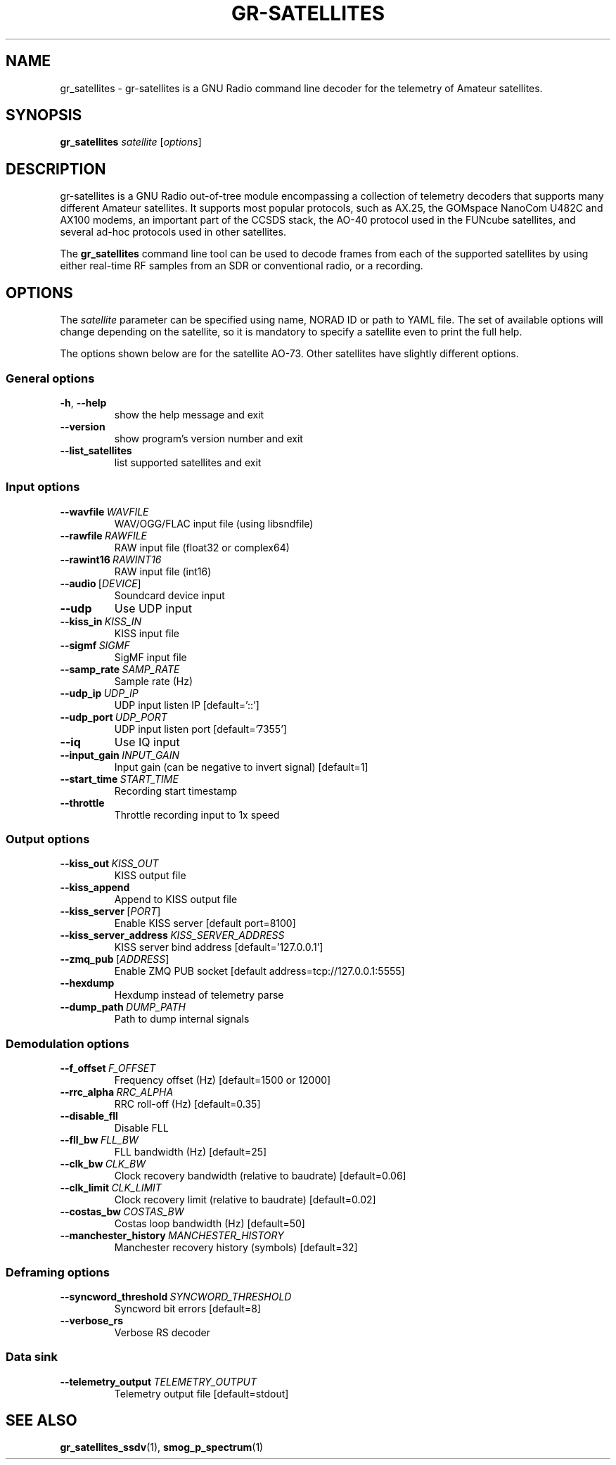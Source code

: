 .TH GR-SATELLITES 1 2020-09-28 gr-satellites "User commands"
.SH NAME
gr_satellites \- gr-satellites is a GNU Radio command line decoder for
the telemetry of Amateur satellites.
.SH SYNOPSIS
.B gr_satellites
.IR satellite
[\fIoptions\fR]
.SH DESCRIPTION
.PP
gr-satellites is a GNU Radio out-of-tree module encompassing a collection of
telemetry decoders that supports many different Amateur satellites. It supports
most popular protocols, such as AX.25, the GOMspace NanoCom U482C and AX100
modems, an important part of the CCSDS stack, the AO-40 protocol used in the
FUNcube satellites, and several ad-hoc protocols used in other satellites.
.PP
The
.B gr_satellites
command line tool can be used to decode frames from each of the supported
satellites by using either real-time RF samples from an SDR or
conventional radio, or a recording.
.SH OPTIONS
The
.IR satellite
parameter can be specified using name, NORAD ID or path to YAML file. The set
of available options will change depending on the satellite, so it is mandatory
to specify a satellite even to print the full help.
.PP
The options shown below are for the satellite AO-73. Other satellites have slightly
different options.
.SS "General options"
.TP
.BR \-h ", " \-\-help\fR
show the help message and exit
.TP
.BR \-\-version
show program's version number and exit
.TP
.BR \-\-list_satellites
list supported satellites and exit
.SS "Input options"
.TP
.BR \-\-wavfile\ \fIWAVFILE\fR
WAV/OGG/FLAC input file (using libsndfile)
.TP
.BR \-\-rawfile\ \fIRAWFILE\fR
RAW input file (float32 or complex64)
.TP
.BR \-\-rawint16\ \fIRAWINT16\fR
RAW input file (int16)
.TP
\fB\-\-audio\fR\ [\fIDEVICE\fR]
Soundcard device input
.TP
.BR \-\-udp
Use UDP input
.TP
.BR \-\-kiss_in\ \fIKISS_IN\fR
KISS input file
.TP
.BR \-\-sigmf\ \fISIGMF\fR
SigMF input file
.TP
.BR \-\-samp_rate\ \fISAMP_RATE\fR
Sample rate (Hz)
.TP
.BR \-\-udp_ip\ \fIUDP_IP\fR
UDP input listen IP [default='::']
.TP
.BR \-\-udp_port\ \fIUDP_PORT\fR
UDP input listen port [default='7355']
.TP
.BR \-\-iq
Use IQ input
.TP
.BR \-\-input_gain\ \fIINPUT_GAIN\fR
Input gain (can be negative to invert signal) [default=1]
.TP
.BR \-\-start_time\ \fISTART_TIME\fR
Recording start timestamp
.TP
.BR \-\-throttle
Throttle recording input to 1x speed
.SS "Output options"
.TP
.BR \-\-kiss_out\ \fIKISS_OUT\fR
KISS output file
.TP
.BR \-\-kiss_append
Append to KISS output file
.TP
\fB\-\-kiss_server\fR\ [\fIPORT\fR]
Enable KISS server [default port=8100]
.TP
.BR \-\-kiss_server_address\ \fIKISS_SERVER_ADDRESS\fR
KISS server bind address [default='127.0.0.1']
.TP
\fB\-\-zmq_pub\fR\ [\fIADDRESS\fR]
Enable ZMQ PUB socket [default address=tcp://127.0.0.1:5555]
.TP
.BR \-\-hexdump
Hexdump instead of telemetry parse
.TP
.BR \-\-dump_path\ \fIDUMP_PATH\fR
Path to dump internal signals
.SS "Demodulation options"
.TP
.BR \-\-f_offset\ \fIF_OFFSET\fR
Frequency offset (Hz) [default=1500 or 12000]
.TP
.BR \-\-rrc_alpha\ \fIRRC_ALPHA\fR
RRC roll-off (Hz) [default=0.35]
.TP
.BR \-\-disable_fll
Disable FLL
.TP
.BR \-\-fll_bw\ \fIFLL_BW\fR
FLL bandwidth (Hz) [default=25]
.TP
.BR \-\-clk_bw\ \fICLK_BW\fR
Clock recovery bandwidth (relative to baudrate) [default=0.06]
.TP
.BR \-\-clk_limit\ \fICLK_LIMIT\fR
Clock recovery limit (relative to baudrate) [default=0.02]
.TP
.BR \-\-costas_bw\ \fICOSTAS_BW\fR
Costas loop bandwidth (Hz) [default=50]
.TP
.BR \-\-manchester_history\ \fIMANCHESTER_HISTORY\fR
Manchester recovery history (symbols) [default=32]
.SS "Deframing options"
.TP
.BR \-\-syncword_threshold\ \fISYNCWORD_THRESHOLD\fR
Syncword bit errors [default=8]
.TP
.BR \-\-verbose_rs
Verbose RS decoder
.SS "Data sink"
.TP
.BR \-\-telemetry_output\ \fITELEMETRY_OUTPUT\fR
Telemetry output file [default=stdout]
.SH "SEE ALSO"
.BR gr_satellites_ssdv (1),
.BR smog_p_spectrum (1)
